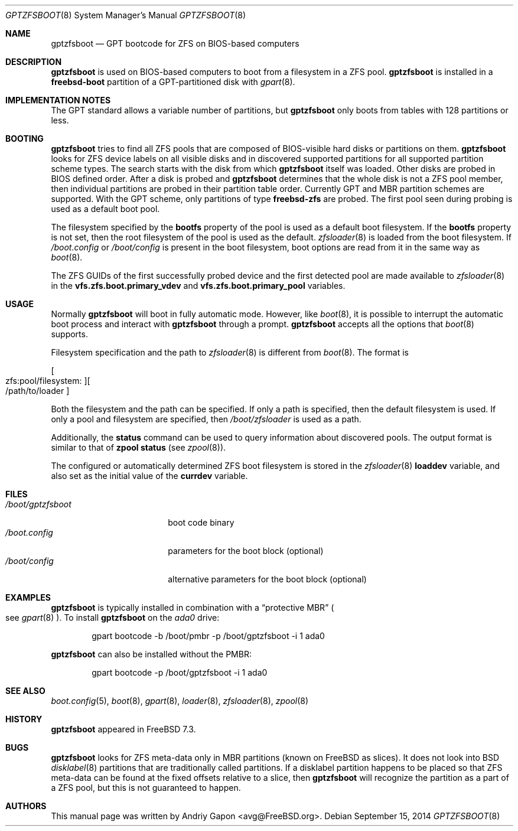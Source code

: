 .\" $MidnightBSD$
.\" Copyright (c) 2014 Andriy Gapon <avg@FreeBSD.org>
.\" All rights reserved.
.\"
.\" Redistribution and use in source and binary forms, with or without
.\" modification, are permitted provided that the following conditions
.\" are met:
.\" 1. Redistributions of source code must retain the above copyright
.\"    notice, this list of conditions and the following disclaimer.
.\" 2. Redistributions in binary form must reproduce the above copyright
.\"    notice, this list of conditions and the following disclaimer in the
.\"    documentation and/or other materials provided with the distribution.
.\"
.\" THIS SOFTWARE IS PROVIDED BY THE AUTHORS AND CONTRIBUTORS ``AS IS'' AND
.\" ANY EXPRESS OR IMPLIED WARRANTIES, INCLUDING, BUT NOT LIMITED TO, THE
.\" IMPLIED WARRANTIES OF MERCHANTABILITY AND FITNESS FOR A PARTICULAR PURPOSE
.\" ARE DISCLAIMED.  IN NO EVENT SHALL THE AUTHORS OR CONTRIBUTORS BE LIABLE
.\" FOR ANY DIRECT, INDIRECT, INCIDENTAL, SPECIAL, EXEMPLARY, OR CONSEQUENTIAL
.\" DAMAGES (INCLUDING, BUT NOT LIMITED TO, PROCUREMENT OF SUBSTITUTE GOODS
.\" OR SERVICES; LOSS OF USE, DATA, OR PROFITS; OR BUSINESS INTERRUPTION)
.\" HOWEVER CAUSED AND ON ANY THEORY OF LIABILITY, WHETHER IN CONTRACT, STRICT
.\" LIABILITY, OR TORT (INCLUDING NEGLIGENCE OR OTHERWISE) ARISING IN ANY WAY
.\" OUT OF THE USE OF THIS SOFTWARE, EVEN IF ADVISED OF THE POSSIBILITY OF
.\" SUCH DAMAGE.
.\"
.\" $FreeBSD: stable/9/sys/boot/i386/gptzfsboot/gptzfsboot.8 272697 2014-10-07 13:37:10Z avg $
.\"
.Dd September 15, 2014
.Dt GPTZFSBOOT 8
.Os
.Sh NAME
.Nm gptzfsboot
.Nd GPT bootcode for ZFS on BIOS-based computers
.Sh DESCRIPTION
.Nm
is used on BIOS-based computers to boot from a filesystem in
a ZFS pool.
.Nm
is installed in a
.Cm freebsd-boot
partition of a GPT-partitioned disk with
.Xr gpart 8 .
.Sh IMPLEMENTATION NOTES
The GPT standard allows a variable number of partitions, but
.Nm
only boots from tables with 128 partitions or less.
.Sh BOOTING
.Nm
tries to find all ZFS pools that are composed of BIOS-visible
hard disks or partitions on them.
.Nm
looks for ZFS device labels on all visible disks and in discovered
supported partitions for all supported partition scheme types.
The search starts with the disk from which
.Nm
itself was loaded.
Other disks are probed in BIOS defined order.
After a disk is probed and
.Nm
determines that the whole disk is not a ZFS pool member, then
individual partitions are probed in their partition table order.
Currently GPT and MBR partition schemes are supported.
With the GPT scheme, only partitions of type
.Cm freebsd-zfs
are probed.
The first pool seen during probing is used as a default boot pool.
.Pp
The filesystem specified by the
.Cm bootfs
property of the pool is used as a default boot filesystem.
If the
.Cm bootfs
property is not set, then the root filesystem of the pool is used as
the default.
.Xr zfsloader 8
is loaded from the boot filesystem.
If
.Pa /boot.config
or
.Pa /boot/config
is present in the boot filesystem, boot options are read from it
in the same way as
.Xr boot 8 .
.Pp
The ZFS GUIDs of the first successfully probed device and the first
detected pool are made available to
.Xr zfsloader 8
in the
.Cm vfs.zfs.boot.primary_vdev
and
.Cm vfs.zfs.boot.primary_pool
variables.
.Sh USAGE
Normally
.Nm
will boot in fully automatic mode.
However, like
.Xr boot 8 ,
it is possible to interrupt the automatic boot process and interact with
.Nm
through a prompt.
.Nm
accepts all the options that
.Xr boot 8
supports.
.Pp
Filesystem specification and the path to
.Xr zfsloader 8
is different from
.Xr boot 8 .
The format is
.Pp
.Sm off
.Oo zfs:pool/filesystem: Oc Oo /path/to/loader Oc
.Sm on
.Pp
Both the filesystem and the path can be specified.
If only a path is specified, then the default filesystem is used.
If only a pool and filesystem are specified, then
.Pa /boot/zfsloader
is used as a path.
.Pp
Additionally, the
.Ic status
command can be used to query information about discovered pools.
The output format is similar to that of
.Cm zpool status
.Pq see Xr zpool 8 .
.Pp
The configured or automatically determined ZFS boot filesystem is
stored in the
.Xr zfsloader 8
.Cm loaddev
variable, and also set as the initial value of the
.Cm currdev
variable.
.Sh FILES
.Bl -tag -width /boot/gptzfsboot -compact
.It Pa /boot/gptzfsboot
boot code binary
.It Pa /boot.config
parameters for the boot block
.Pq optional
.It Pa /boot/config
alternative parameters for the boot block
.Pq optional
.El
.Sh EXAMPLES
.Nm
is typically installed in combination with a
.Dq protective MBR
.Po
see
.Xr gpart 8
.Pc .
To install
.Nm
on the
.Pa ada0
drive:
.Bd -literal -offset indent
gpart bootcode -b /boot/pmbr -p /boot/gptzfsboot -i 1 ada0
.Ed
.Pp
.Nm
can also be installed without the PMBR:
.Bd -literal -offset indent
gpart bootcode -p /boot/gptzfsboot -i 1 ada0
.Ed
.Sh SEE ALSO
.Xr boot.config 5 ,
.Xr boot 8 ,
.Xr gpart 8 ,
.Xr loader 8 ,
.Xr zfsloader 8 ,
.Xr zpool 8
.Sh HISTORY
.Nm
appeared in FreeBSD 7.3.
.Sh BUGS
.Nm
looks for ZFS meta-data only in MBR partitions
.Pq known on FreeBSD as slices .
It does not look into BSD
.Xr disklabel 8
partitions that are traditionally called partitions.
If a disklabel partition happens to be placed so that ZFS meta-data can be
found at the fixed offsets relative to a slice, then
.Nm
will recognize the partition as a part of a ZFS pool,
but this is not guaranteed to happen.
.Sh AUTHORS
This manual page was written by
.An Andriy Gapon Aq avg@FreeBSD.org .
